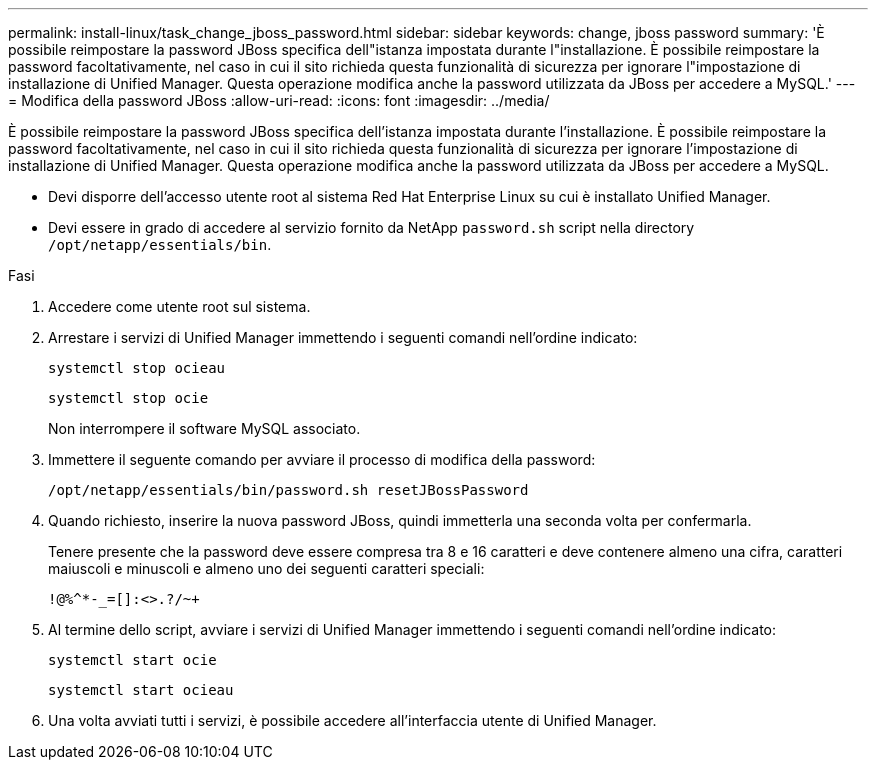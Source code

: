 ---
permalink: install-linux/task_change_jboss_password.html 
sidebar: sidebar 
keywords: change, jboss password 
summary: 'È possibile reimpostare la password JBoss specifica dell"istanza impostata durante l"installazione. È possibile reimpostare la password facoltativamente, nel caso in cui il sito richieda questa funzionalità di sicurezza per ignorare l"impostazione di installazione di Unified Manager. Questa operazione modifica anche la password utilizzata da JBoss per accedere a MySQL.' 
---
= Modifica della password JBoss
:allow-uri-read: 
:icons: font
:imagesdir: ../media/


[role="lead"]
È possibile reimpostare la password JBoss specifica dell'istanza impostata durante l'installazione. È possibile reimpostare la password facoltativamente, nel caso in cui il sito richieda questa funzionalità di sicurezza per ignorare l'impostazione di installazione di Unified Manager. Questa operazione modifica anche la password utilizzata da JBoss per accedere a MySQL.

* Devi disporre dell'accesso utente root al sistema Red Hat Enterprise Linux su cui è installato Unified Manager.
* Devi essere in grado di accedere al servizio fornito da NetApp `password.sh` script nella directory `/opt/netapp/essentials/bin`.


.Fasi
. Accedere come utente root sul sistema.
. Arrestare i servizi di Unified Manager immettendo i seguenti comandi nell'ordine indicato:
+
`systemctl stop ocieau`

+
`systemctl stop ocie`

+
Non interrompere il software MySQL associato.

. Immettere il seguente comando per avviare il processo di modifica della password:
+
`/opt/netapp/essentials/bin/password.sh resetJBossPassword`

. Quando richiesto, inserire la nuova password JBoss, quindi immetterla una seconda volta per confermarla.
+
Tenere presente che la password deve essere compresa tra 8 e 16 caratteri e deve contenere almeno una cifra, caratteri maiuscoli e minuscoli e almeno uno dei seguenti caratteri speciali:

+
`+!@%^*-_+=[]:<>.?/~+`

. Al termine dello script, avviare i servizi di Unified Manager immettendo i seguenti comandi nell'ordine indicato:
+
`systemctl start ocie`

+
`systemctl start ocieau`

. Una volta avviati tutti i servizi, è possibile accedere all'interfaccia utente di Unified Manager.

